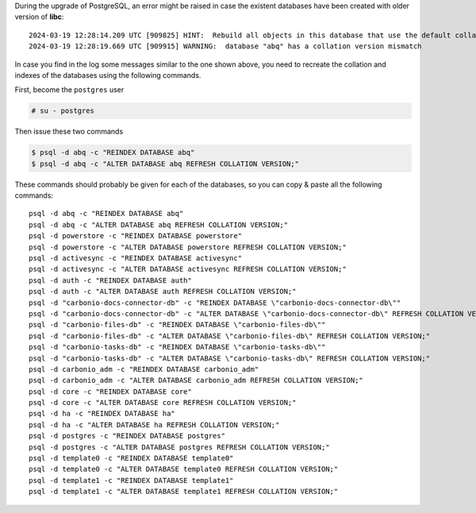 
During the upgrade of PostgreSQL, an error might be raised in case the
existent databases have been created with older version of **libc**::

  2024-03-19 12:28:14.209 UTC [909825] HINT:  Rebuild all objects in this database that use the default collation and run ALTER DATABASE activesync REFRESH COLLATION VERSION, or build PostgreSQL with the right library version.
  2024-03-19 12:28:19.669 UTC [909915] WARNING:  database "abq" has a collation version mismatch

In case you find in the log some messages similar to the one shown
above, you need to recreate the collation and indexes of the databases
using the following commands.

First, become the ``postgres`` user

.. code:: console

   # su - postgres

Then issue these two commands

.. code:: console

   $ psql -d abq -c "REINDEX DATABASE abq"
   $ psql -d abq -c "ALTER DATABASE abq REFRESH COLLATION VERSION;"

These commands should probably be given for each of the databases, so
you can copy & paste all the following commands::

   psql -d abq -c "REINDEX DATABASE abq"
   psql -d abq -c "ALTER DATABASE abq REFRESH COLLATION VERSION;"
   psql -d powerstore -c "REINDEX DATABASE powerstore"
   psql -d powerstore -c "ALTER DATABASE powerstore REFRESH COLLATION VERSION;"
   psql -d activesync -c "REINDEX DATABASE activesync"
   psql -d activesync -c "ALTER DATABASE activesync REFRESH COLLATION VERSION;"
   psql -d auth -c "REINDEX DATABASE auth"
   psql -d auth -c "ALTER DATABASE auth REFRESH COLLATION VERSION;"
   psql -d "carbonio-docs-connector-db" -c "REINDEX DATABASE \"carbonio-docs-connector-db\""
   psql -d "carbonio-docs-connector-db" -c "ALTER DATABASE \"carbonio-docs-connector-db\" REFRESH COLLATION VERSION;"
   psql -d "carbonio-files-db" -c "REINDEX DATABASE \"carbonio-files-db\""
   psql -d "carbonio-files-db" -c "ALTER DATABASE \"carbonio-files-db\" REFRESH COLLATION VERSION;"
   psql -d "carbonio-tasks-db" -c "REINDEX DATABASE \"carbonio-tasks-db\""
   psql -d "carbonio-tasks-db" -c "ALTER DATABASE \"carbonio-tasks-db\" REFRESH COLLATION VERSION;"
   psql -d carbonio_adm -c "REINDEX DATABASE carbonio_adm"
   psql -d carbonio_adm -c "ALTER DATABASE carbonio_adm REFRESH COLLATION VERSION;"
   psql -d core -c "REINDEX DATABASE core"
   psql -d core -c "ALTER DATABASE core REFRESH COLLATION VERSION;"
   psql -d ha -c "REINDEX DATABASE ha"
   psql -d ha -c "ALTER DATABASE ha REFRESH COLLATION VERSION;"
   psql -d postgres -c "REINDEX DATABASE postgres"
   psql -d postgres -c "ALTER DATABASE postgres REFRESH COLLATION VERSION;"
   psql -d template0 -c "REINDEX DATABASE template0"
   psql -d template0 -c "ALTER DATABASE template0 REFRESH COLLATION VERSION;"
   psql -d template1 -c "REINDEX DATABASE template1"
   psql -d template1 -c "ALTER DATABASE template1 REFRESH COLLATION VERSION;"

